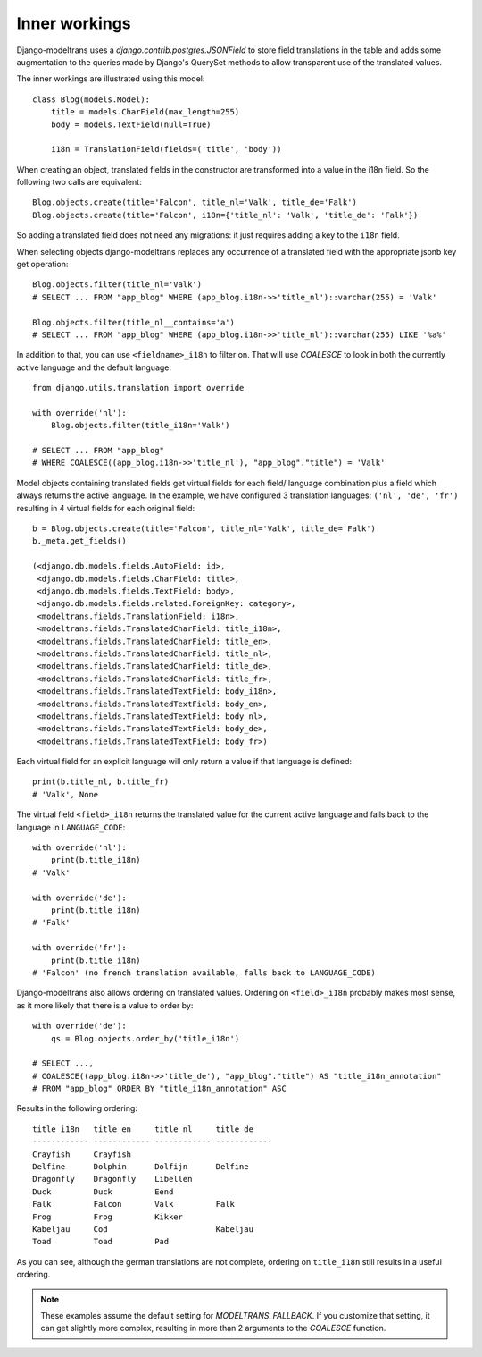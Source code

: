 Inner workings
==============

Django-modeltrans uses a `django.contrib.postgres.JSONField` to store field
translations in the table and adds some augmentation to the queries made by
Django's QuerySet methods to allow transparent use of the translated values.

The inner workings are illustrated using this model::

    class Blog(models.Model):
        title = models.CharField(max_length=255)
        body = models.TextField(null=True)

        i18n = TranslationField(fields=('title', 'body'))

When creating an object, translated fields in the constructor are transformed
into a value in the i18n field. So the following two calls are equivalent::

    Blog.objects.create(title='Falcon', title_nl='Valk', title_de='Falk')
    Blog.objects.create(title='Falcon', i18n={'title_nl': 'Valk', 'title_de': 'Falk'})

So adding a translated field does not need any migrations: it just requires
adding a key to the ``i18n`` field.

When selecting objects django-modeltrans replaces any occurrence of a translated
field with the appropriate jsonb key get operation::

    Blog.objects.filter(title_nl='Valk')
    # SELECT ... FROM "app_blog" WHERE (app_blog.i18n->>'title_nl')::varchar(255) = 'Valk'

    Blog.objects.filter(title_nl__contains='a')
    # SELECT ... FROM "app_blog" WHERE (app_blog.i18n->>'title_nl')::varchar(255) LIKE '%a%'

In addition to that, you can use ``<fieldname>_i18n`` to filter on. That will use
`COALESCE` to look in both the currently active language and the default
language::

    from django.utils.translation import override

    with override('nl'):
        Blog.objects.filter(title_i18n='Valk')

    # SELECT ... FROM "app_blog"
    # WHERE COALESCE((app_blog.i18n->>'title_nl'), "app_blog"."title") = 'Valk'

Model objects containing translated fields get virtual fields for each field/
language combination plus a field which always returns the active language.
In the example, we have configured 3 translation languages: ``('nl', 'de', 'fr')``
resulting in 4 virtual fields for each original field::

    b = Blog.objects.create(title='Falcon', title_nl='Valk', title_de='Falk')
    b._meta.get_fields()

    (<django.db.models.fields.AutoField: id>,
     <django.db.models.fields.CharField: title>,
     <django.db.models.fields.TextField: body>,
     <django.db.models.fields.related.ForeignKey: category>,
     <modeltrans.fields.TranslationField: i18n>,
     <modeltrans.fields.TranslatedCharField: title_i18n>,
     <modeltrans.fields.TranslatedCharField: title_en>,
     <modeltrans.fields.TranslatedCharField: title_nl>,
     <modeltrans.fields.TranslatedCharField: title_de>,
     <modeltrans.fields.TranslatedCharField: title_fr>,
     <modeltrans.fields.TranslatedTextField: body_i18n>,
     <modeltrans.fields.TranslatedTextField: body_en>,
     <modeltrans.fields.TranslatedTextField: body_nl>,
     <modeltrans.fields.TranslatedTextField: body_de>,
     <modeltrans.fields.TranslatedTextField: body_fr>)

Each virtual field for an explicit language will only return a value if that
language is defined::

    print(b.title_nl, b.title_fr)
    # 'Valk', None

The virtual field ``<field>_i18n`` returns the translated value for the current
active language and falls back to the language in ``LANGUAGE_CODE``::

    with override('nl'):
        print(b.title_i18n)
    # 'Valk'

    with override('de'):
        print(b.title_i18n)
    # 'Falk'

    with override('fr'):
        print(b.title_i18n)
    # 'Falcon' (no french translation available, falls back to LANGUAGE_CODE)

Django-modeltrans also allows ordering on translated values. Ordering on
``<field>_i18n`` probably makes most sense, as it more likely that there is a
value to order by::

    with override('de'):
        qs = Blog.objects.order_by('title_i18n')

    # SELECT ...,
    # COALESCE((app_blog.i18n->>'title_de'), "app_blog"."title") AS "title_i18n_annotation"
    # FROM "app_blog" ORDER BY "title_i18n_annotation" ASC

Results in the following ordering::

    title_i18n   title_en     title_nl     title_de
    ------------ ------------ ------------ ------------
    Crayfish     Crayfish
    Delfine      Dolphin      Dolfijn      Delfine
    Dragonfly    Dragonfly    Libellen
    Duck         Duck         Eend
    Falk         Falcon       Valk         Falk
    Frog         Frog         Kikker
    Kabeljau     Cod                       Kabeljau
    Toad         Toad         Pad

As you can see, although the german translations are not complete, ordering on
``title_i18n`` still results in a useful ordering.

.. note::

    These examples assume the default setting for `MODELTRANS_FALLBACK`.
    If you customize that setting, it can get slightly more complex, resulting
    in more than 2 arguments to the `COALESCE` function.
